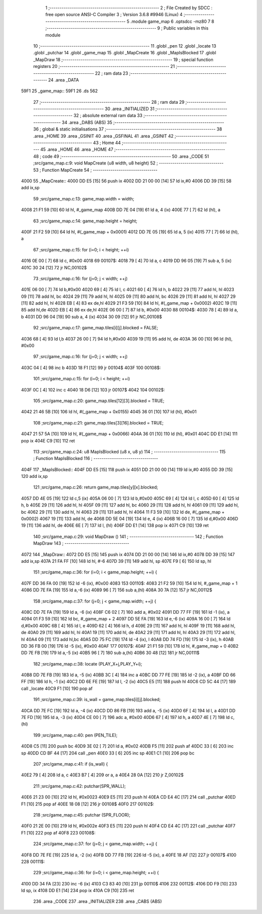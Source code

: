                               1 ;--------------------------------------------------------
                              2 ; File Created by SDCC : free open source ANSI-C Compiler
                              3 ; Version 3.6.8 #9946 (Linux)
                              4 ;--------------------------------------------------------
                              5 	.module game_map
                              6 	.optsdcc -mz80
                              7 	
                              8 ;--------------------------------------------------------
                              9 ; Public variables in this module
                             10 ;--------------------------------------------------------
                             11 	.globl _pen
                             12 	.globl _locate
                             13 	.globl _putchar
                             14 	.globl _game_map
                             15 	.globl _MapCreate
                             16 	.globl _MapIsBlocked
                             17 	.globl _MapDraw
                             18 ;--------------------------------------------------------
                             19 ; special function registers
                             20 ;--------------------------------------------------------
                             21 ;--------------------------------------------------------
                             22 ; ram data
                             23 ;--------------------------------------------------------
                             24 	.area _DATA
   59F1                      25 _game_map::
   59F1                      26 	.ds 562
                             27 ;--------------------------------------------------------
                             28 ; ram data
                             29 ;--------------------------------------------------------
                             30 	.area _INITIALIZED
                             31 ;--------------------------------------------------------
                             32 ; absolute external ram data
                             33 ;--------------------------------------------------------
                             34 	.area _DABS (ABS)
                             35 ;--------------------------------------------------------
                             36 ; global & static initialisations
                             37 ;--------------------------------------------------------
                             38 	.area _HOME
                             39 	.area _GSINIT
                             40 	.area _GSFINAL
                             41 	.area _GSINIT
                             42 ;--------------------------------------------------------
                             43 ; Home
                             44 ;--------------------------------------------------------
                             45 	.area _HOME
                             46 	.area _HOME
                             47 ;--------------------------------------------------------
                             48 ; code
                             49 ;--------------------------------------------------------
                             50 	.area _CODE
                             51 ;src/game_map.c:9: void MapCreate (u8 width, u8 height)
                             52 ;	---------------------------------
                             53 ; Function MapCreate
                             54 ; ---------------------------------
   4000                      55 _MapCreate::
   4000 DD E5         [15]   56 	push	ix
   4002 DD 21 00 00   [14]   57 	ld	ix,#0
   4006 DD 39         [15]   58 	add	ix,sp
                             59 ;src/game_map.c:13: game_map.width = width;
   4008 21 F1 59      [10]   60 	ld	hl, #_game_map
   400B DD 7E 04      [19]   61 	ld	a, 4 (ix)
   400E 77            [ 7]   62 	ld	(hl), a
                             63 ;src/game_map.c:14: game_map.height = height;
   400F 21 F2 59      [10]   64 	ld	hl, #(_game_map + 0x0001)
   4012 DD 7E 05      [19]   65 	ld	a, 5 (ix)
   4015 77            [ 7]   66 	ld	(hl), a
                             67 ;src/game_map.c:15: for (i=0; i < height; ++i)
   4016 0E 00         [ 7]   68 	ld	c, #0x00
   4018                      69 00107$:
   4018 79            [ 4]   70 	ld	a, c
   4019 DD 96 05      [19]   71 	sub	a, 5 (ix)
   401C 30 24         [12]   72 	jr	NC,00102$
                             73 ;src/game_map.c:16: for (j=0; j < width; ++j)
   401E 06 00         [ 7]   74 	ld	b,#0x00
   4020 69            [ 4]   75 	ld	l, c
   4021 60            [ 4]   76 	ld	h, b
   4022 29            [11]   77 	add	hl, hl
   4023 09            [11]   78 	add	hl, bc
   4024 29            [11]   79 	add	hl, hl
   4025 09            [11]   80 	add	hl, bc
   4026 29            [11]   81 	add	hl, hl
   4027 29            [11]   82 	add	hl, hl
   4028 EB            [ 4]   83 	ex	de,hl
   4029 21 F3 59      [10]   84 	ld	hl, #(_game_map + 0x0002)
   402C 19            [11]   85 	add	hl,de
   402D EB            [ 4]   86 	ex	de,hl
   402E 06 00         [ 7]   87 	ld	b, #0x00
   4030                      88 00104$:
   4030 78            [ 4]   89 	ld	a, b
   4031 DD 96 04      [19]   90 	sub	a, 4 (ix)
   4034 30 09         [12]   91 	jr	NC,00108$
                             92 ;src/game_map.c:17: game_map.tiles[i][j].blocked = FALSE;
   4036 68            [ 4]   93 	ld	l,b
   4037 26 00         [ 7]   94 	ld	h,#0x00
   4039 19            [11]   95 	add	hl, de
   403A 36 00         [10]   96 	ld	(hl), #0x00
                             97 ;src/game_map.c:16: for (j=0; j < width; ++j)
   403C 04            [ 4]   98 	inc	b
   403D 18 F1         [12]   99 	jr	00104$
   403F                     100 00108$:
                            101 ;src/game_map.c:15: for (i=0; i < height; ++i)
   403F 0C            [ 4]  102 	inc	c
   4040 18 D6         [12]  103 	jr	00107$
   4042                     104 00102$:
                            105 ;src/game_map.c:20: game_map.tiles[12][3].blocked = TRUE;
   4042 21 46 5B      [10]  106 	ld	hl, #(_game_map + 0x0155)
   4045 36 01         [10]  107 	ld	(hl), #0x01
                            108 ;src/game_map.c:21: game_map.tiles[3][16].blocked = TRUE;
   4047 21 57 5A      [10]  109 	ld	hl, #(_game_map + 0x0066)
   404A 36 01         [10]  110 	ld	(hl), #0x01
   404C DD E1         [14]  111 	pop	ix
   404E C9            [10]  112 	ret
                            113 ;src/game_map.c:24: u8 MapIsBlocked (u8 x, u8 y)
                            114 ;	---------------------------------
                            115 ; Function MapIsBlocked
                            116 ; ---------------------------------
   404F                     117 _MapIsBlocked::
   404F DD E5         [15]  118 	push	ix
   4051 DD 21 00 00   [14]  119 	ld	ix,#0
   4055 DD 39         [15]  120 	add	ix,sp
                            121 ;src/game_map.c:26: return game_map.tiles[y][x].blocked;
   4057 DD 4E 05      [19]  122 	ld	c,5 (ix)
   405A 06 00         [ 7]  123 	ld	b,#0x00
   405C 69            [ 4]  124 	ld	l, c
   405D 60            [ 4]  125 	ld	h, b
   405E 29            [11]  126 	add	hl, hl
   405F 09            [11]  127 	add	hl, bc
   4060 29            [11]  128 	add	hl, hl
   4061 09            [11]  129 	add	hl, bc
   4062 29            [11]  130 	add	hl, hl
   4063 29            [11]  131 	add	hl, hl
   4064 11 F3 59      [10]  132 	ld	de, #(_game_map + 0x0002)
   4067 19            [11]  133 	add	hl, de
   4068 DD 5E 04      [19]  134 	ld	e, 4 (ix)
   406B 16 00         [ 7]  135 	ld	d,#0x00
   406D 19            [11]  136 	add	hl, de
   406E 6E            [ 7]  137 	ld	l, (hl)
   406F DD E1         [14]  138 	pop	ix
   4071 C9            [10]  139 	ret
                            140 ;src/game_map.c:29: void MapDraw ()
                            141 ;	---------------------------------
                            142 ; Function MapDraw
                            143 ; ---------------------------------
   4072                     144 _MapDraw::
   4072 DD E5         [15]  145 	push	ix
   4074 DD 21 00 00   [14]  146 	ld	ix,#0
   4078 DD 39         [15]  147 	add	ix,sp
   407A 21 FA FF      [10]  148 	ld	hl, #-6
   407D 39            [11]  149 	add	hl, sp
   407E F9            [ 6]  150 	ld	sp, hl
                            151 ;src/game_map.c:36: for (i=0; i < game_map.height; ++i) {
   407F DD 36 FA 00   [19]  152 	ld	-6 (ix), #0x00
   4083                     153 00110$:
   4083 21 F2 59      [10]  154 	ld	hl, #_game_map + 1
   4086 DD 7E FA      [19]  155 	ld	a,-6 (ix)
   4089 96            [ 7]  156 	sub	a,(hl)
   408A 30 7A         [12]  157 	jr	NC,00112$
                            158 ;src/game_map.c:37: for (j=0; j < game_map.width; ++j) {
   408C DD 7E FA      [19]  159 	ld	a, -6 (ix)
   408F C6 02         [ 7]  160 	add	a, #0x02
   4091 DD 77 FF      [19]  161 	ld	-1 (ix), a
   4094 01 F3 59      [10]  162 	ld	bc, #_game_map + 2
   4097 DD 5E FA      [19]  163 	ld	e,-6 (ix)
   409A 16 00         [ 7]  164 	ld	d,#0x00
   409C 6B            [ 4]  165 	ld	l, e
   409D 62            [ 4]  166 	ld	h, d
   409E 29            [11]  167 	add	hl, hl
   409F 19            [11]  168 	add	hl, de
   40A0 29            [11]  169 	add	hl, hl
   40A1 19            [11]  170 	add	hl, de
   40A2 29            [11]  171 	add	hl, hl
   40A3 29            [11]  172 	add	hl, hl
   40A4 09            [11]  173 	add	hl,bc
   40A5 DD 75 FC      [19]  174 	ld	-4 (ix), l
   40A8 DD 74 FD      [19]  175 	ld	-3 (ix), h
   40AB DD 36 FB 00   [19]  176 	ld	-5 (ix), #0x00
   40AF                     177 00107$:
   40AF 21 F1 59      [10]  178 	ld	hl, #_game_map + 0
   40B2 DD 7E FB      [19]  179 	ld	a,-5 (ix)
   40B5 96            [ 7]  180 	sub	a,(hl)
   40B6 30 48         [12]  181 	jr	NC,00111$
                            182 ;src/game_map.c:38: locate (PLAY_X+j,PLAY_Y+i);
   40B8 DD 7E FB      [19]  183 	ld	a, -5 (ix)
   40BB 3C            [ 4]  184 	inc	a
   40BC DD 77 FE      [19]  185 	ld	-2 (ix), a
   40BF DD 66 FF      [19]  186 	ld	h, -1 (ix)
   40C2 DD 6E FE      [19]  187 	ld	l, -2 (ix)
   40C5 E5            [11]  188 	push	hl
   40C6 CD 5C 44      [17]  189 	call	_locate
   40C9 F1            [10]  190 	pop	af
                            191 ;src/game_map.c:39: is_wall = game_map.tiles[i][j].blocked;
   40CA DD 7E FC      [19]  192 	ld	a, -4 (ix)
   40CD DD 86 FB      [19]  193 	add	a, -5 (ix)
   40D0 6F            [ 4]  194 	ld	l, a
   40D1 DD 7E FD      [19]  195 	ld	a, -3 (ix)
   40D4 CE 00         [ 7]  196 	adc	a, #0x00
   40D6 67            [ 4]  197 	ld	h, a
   40D7 4E            [ 7]  198 	ld	c, (hl)
                            199 ;src/game_map.c:40: pen (PEN_TILE);
   40D8 C5            [11]  200 	push	bc
   40D9 3E 02         [ 7]  201 	ld	a, #0x02
   40DB F5            [11]  202 	push	af
   40DC 33            [ 6]  203 	inc	sp
   40DD CD BF 44      [17]  204 	call	_pen
   40E0 33            [ 6]  205 	inc	sp
   40E1 C1            [10]  206 	pop	bc
                            207 ;src/game_map.c:41: if (is_wall) {
   40E2 79            [ 4]  208 	ld	a, c
   40E3 B7            [ 4]  209 	or	a, a
   40E4 28 0A         [12]  210 	jr	Z,00102$
                            211 ;src/game_map.c:42: putchar(SPR_WALL);
   40E6 21 23 00      [10]  212 	ld	hl, #0x0023
   40E9 E5            [11]  213 	push	hl
   40EA CD E4 4C      [17]  214 	call	_putchar
   40ED F1            [10]  215 	pop	af
   40EE 18 08         [12]  216 	jr	00108$
   40F0                     217 00102$:
                            218 ;src/game_map.c:45: putchar (SPR_FLOOR);
   40F0 21 2E 00      [10]  219 	ld	hl, #0x002e
   40F3 E5            [11]  220 	push	hl
   40F4 CD E4 4C      [17]  221 	call	_putchar
   40F7 F1            [10]  222 	pop	af
   40F8                     223 00108$:
                            224 ;src/game_map.c:37: for (j=0; j < game_map.width; ++j) {
   40F8 DD 7E FE      [19]  225 	ld	a, -2 (ix)
   40FB DD 77 FB      [19]  226 	ld	-5 (ix), a
   40FE 18 AF         [12]  227 	jr	00107$
   4100                     228 00111$:
                            229 ;src/game_map.c:36: for (i=0; i < game_map.height; ++i) {
   4100 DD 34 FA      [23]  230 	inc	-6 (ix)
   4103 C3 83 40      [10]  231 	jp	00110$
   4106                     232 00112$:
   4106 DD F9         [10]  233 	ld	sp, ix
   4108 DD E1         [14]  234 	pop	ix
   410A C9            [10]  235 	ret
                            236 	.area _CODE
                            237 	.area _INITIALIZER
                            238 	.area _CABS (ABS)
